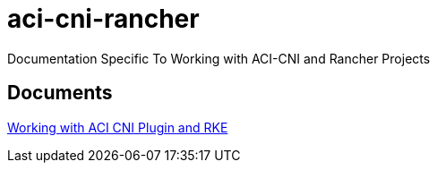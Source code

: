 = aci-cni-rancher
Documentation Specific To Working with ACI-CNI and Rancher Projects

== Documents

link:working-with-aci-cni-5.2(x)-and-rke.adoc[Working with ACI CNI Plugin and RKE]
